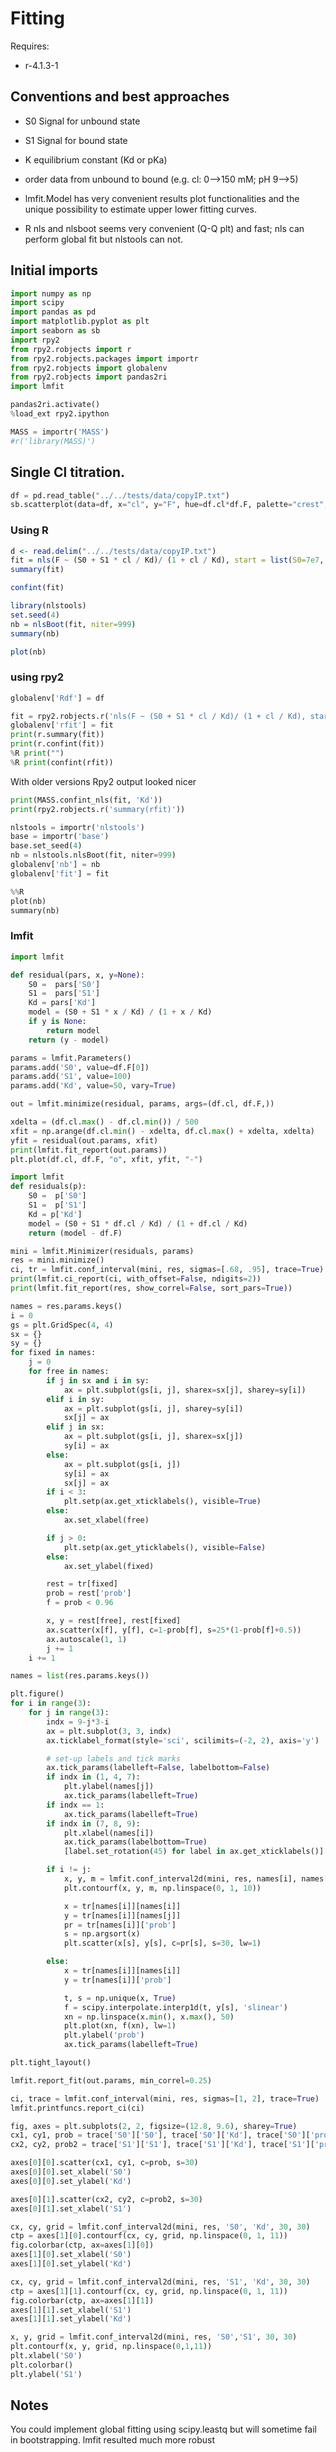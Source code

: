 #+PROPERTY: header-args:python :kernel python3 :pandoc t
#+PROPERTY: header-args :outputs both :results output :exports both
#+OPTIONS: toc:nil num:nil

* How to use this file                                                  :noexport:
=C-c C-e r r= to export to usage.rst file, which will be used by sphinx.
When prompted start R in docs/tutorials.

* Fitting
Requires:
- r-4.1.3-1

** Conventions and best approaches
- S0 Signal for unbound state
- S1 Signal for bound state
- K equilibrium constant (Kd or pKa)
- order data from unbound to bound (e.g. cl: 0–>150 mM; pH 9–>5)

- lmfit.Model has very convenient results plot functionalities and the unique possibility to estimate upper lower fitting curves.
- R nls and nlsboot seems very convenient (Q-Q plt) and fast; nls can perform global fit but nlstools can not.

** Initial imports
#+begin_src python
import numpy as np
import scipy
import pandas as pd
import matplotlib.pyplot as plt
import seaborn as sb
import rpy2
from rpy2.robjects import r
from rpy2.robjects.packages import importr
from rpy2.robjects import globalenv
from rpy2.robjects import pandas2ri
import lmfit

pandas2ri.activate()
%load_ext rpy2.ipython

MASS = importr('MASS')
#r('library(MASS)')
#+end_src

** Single Cl titration.


#+begin_src python :exports both :file ../_static/f01.png
df = pd.read_table("../../tests/data/copyIP.txt")
sb.scatterplot(data=df, x="cl", y="F", hue=df.cl*df.F, palette="crest", s=200, alpha=.8, legend=False)
#+end_src

*** Using R
:PROPERTIES:
:header-args:R: :session "global" :exports both
:END:

#+begin_src  R
d <- read.delim("../../tests/data/copyIP.txt")
fit = nls(F ~ (S0 + S1 * cl / Kd)/ (1 + cl / Kd), start = list(S0=7e7, S1=0, Kd=12), data=d)
summary(fit)
#+end_src

#+begin_src R
confint(fit)
#+end_src

#+begin_src R
library(nlstools)
set.seed(4)
nb = nlsBoot(fit, niter=999)
summary(nb)
#+end_src

#+begin_src R :results output graphics file :file ../_static/r_bs.png
plot(nb)
#+end_src

*** using rpy2
:PROPERTIES:
:header-args: :exports both
:END:

#+begin_src python
globalenv['Rdf'] = df

fit = rpy2.robjects.r('nls(F ~ (S0 + S1 * cl / Kd)/ (1 + cl / Kd), start = list(S0=7e7, S1=0, Kd=12), data=Rdf) ')
globalenv['rfit'] = fit
print(r.summary(fit))
print(r.confint(fit))
%R print("")
%R print(confint(rfit))
#+end_src
With older versions Rpy2 output looked nicer

#+begin_src python
print(MASS.confint_nls(fit, 'Kd'))
print(rpy2.robjects.r('summary(rfit)'))
#+end_src

#+begin_src python
nlstools = importr('nlstools')
base = importr('base')
base.set_seed(4)
nb = nlstools.nlsBoot(fit, niter=999)
globalenv['nb'] = nb
globalenv['fit'] = fit
#+end_src

#+begin_src python :file ../_static/rpy_bs.png
%%R
plot(nb)
summary(nb)
#+end_src
*** lmfit
#+begin_src python :file ../_static/lmfit1.png
import lmfit

def residual(pars, x, y=None):
    S0 =  pars['S0']
    S1 =  pars['S1']
    Kd = pars['Kd']
    model = (S0 + S1 * x / Kd) / (1 + x / Kd)
    if y is None:
        return model
    return (y - model)

params = lmfit.Parameters()
params.add('S0', value=df.F[0])
params.add('S1', value=100)
params.add('Kd', value=50, vary=True)

out = lmfit.minimize(residual, params, args=(df.cl, df.F,))

xdelta = (df.cl.max() - df.cl.min()) / 500
xfit = np.arange(df.cl.min() - xdelta, df.cl.max() + xdelta, xdelta)
yfit = residual(out.params, xfit)
print(lmfit.fit_report(out.params))
plt.plot(df.cl, df.F, "o", xfit, yfit, "-")
#+end_src

#+begin_src python
import lmfit
def residuals(p):
    S0 =  p['S0']
    S1 =  p['S1']
    Kd = p['Kd']
    model = (S0 + S1 * df.cl / Kd) / (1 + df.cl / Kd)
    return (model - df.F)

mini = lmfit.Minimizer(residuals, params)
res = mini.minimize()
ci, tr = lmfit.conf_interval(mini, res, sigmas=[.68, .95], trace=True)
print(lmfit.ci_report(ci, with_offset=False, ndigits=2))
print(lmfit.fit_report(res, show_correl=False, sort_pars=True))
#+end_src

#+begin_src python :file ../_static/lmfit2.png
names = res.params.keys()
i = 0
gs = plt.GridSpec(4, 4)
sx = {}
sy = {}
for fixed in names:
    j = 0
    for free in names:
        if j in sx and i in sy:
            ax = plt.subplot(gs[i, j], sharex=sx[j], sharey=sy[i])
        elif i in sy:
            ax = plt.subplot(gs[i, j], sharey=sy[i])
            sx[j] = ax
        elif j in sx:
            ax = plt.subplot(gs[i, j], sharex=sx[j])
            sy[i] = ax
        else:
            ax = plt.subplot(gs[i, j])
            sy[i] = ax
            sx[j] = ax
        if i < 3:
            plt.setp(ax.get_xticklabels(), visible=True)
        else:
            ax.set_xlabel(free)

        if j > 0:
            plt.setp(ax.get_yticklabels(), visible=False)
        else:
            ax.set_ylabel(fixed)

        rest = tr[fixed]
        prob = rest['prob']
        f = prob < 0.96

        x, y = rest[free], rest[fixed]
        ax.scatter(x[f], y[f], c=1-prob[f], s=25*(1-prob[f]+0.5))
        ax.autoscale(1, 1)
        j += 1
    i += 1
#+end_src

#+begin_src python :file ../_static/lmfit3.png
names = list(res.params.keys())

plt.figure()
for i in range(3):
    for j in range(3):
        indx = 9-j*3-i
        ax = plt.subplot(3, 3, indx)
        ax.ticklabel_format(style='sci', scilimits=(-2, 2), axis='y')

        # set-up labels and tick marks
        ax.tick_params(labelleft=False, labelbottom=False)
        if indx in (1, 4, 7):
            plt.ylabel(names[j])
            ax.tick_params(labelleft=True)
        if indx == 1:
            ax.tick_params(labelleft=True)
        if indx in (7, 8, 9):
            plt.xlabel(names[i])
            ax.tick_params(labelbottom=True)
            [label.set_rotation(45) for label in ax.get_xticklabels()]

        if i != j:
            x, y, m = lmfit.conf_interval2d(mini, res, names[i], names[j], 20, 20)
            plt.contourf(x, y, m, np.linspace(0, 1, 10))

            x = tr[names[i]][names[i]]
            y = tr[names[i]][names[j]]
            pr = tr[names[i]]['prob']
            s = np.argsort(x)
            plt.scatter(x[s], y[s], c=pr[s], s=30, lw=1)

        else:
            x = tr[names[i]][names[i]]
            y = tr[names[i]]['prob']

            t, s = np.unique(x, True)
            f = scipy.interpolate.interp1d(t, y[s], 'slinear')
            xn = np.linspace(x.min(), x.max(), 50)
            plt.plot(xn, f(xn), lw=1)
            plt.ylabel('prob')
            ax.tick_params(labelleft=True)

plt.tight_layout()
#+end_src

#+begin_src python :file ../_static/lmfit4.png
lmfit.report_fit(out.params, min_correl=0.25)

ci, trace = lmfit.conf_interval(mini, res, sigmas=[1, 2], trace=True)
lmfit.printfuncs.report_ci(ci)

fig, axes = plt.subplots(2, 2, figsize=(12.8, 9.6), sharey=True)
cx1, cy1, prob = trace['S0']['S0'], trace['S0']['Kd'], trace['S0']['prob']
cx2, cy2, prob2 = trace['S1']['S1'], trace['S1']['Kd'], trace['S1']['prob']

axes[0][0].scatter(cx1, cy1, c=prob, s=30)
axes[0][0].set_xlabel('S0')
axes[0][0].set_ylabel('Kd')

axes[0][1].scatter(cx2, cy2, c=prob2, s=30)
axes[0][1].set_xlabel('S1')

cx, cy, grid = lmfit.conf_interval2d(mini, res, 'S0', 'Kd', 30, 30)
ctp = axes[1][0].contourf(cx, cy, grid, np.linspace(0, 1, 11))
fig.colorbar(ctp, ax=axes[1][0])
axes[1][0].set_xlabel('S0')
axes[1][0].set_ylabel('Kd')

cx, cy, grid = lmfit.conf_interval2d(mini, res, 'S1', 'Kd', 30, 30)
ctp = axes[1][1].contourf(cx, cy, grid, np.linspace(0, 1, 11))
fig.colorbar(ctp, ax=axes[1][1])
axes[1][1].set_xlabel('S1')
axes[1][1].set_ylabel('Kd')
#+end_src
#+begin_src python :file ../_static/lmfit5.png
  x, y, grid = lmfit.conf_interval2d(mini, res, 'S0','S1', 30, 30)
  plt.contourf(x, y, grid, np.linspace(0,1,11))
  plt.xlabel('S0')
  plt.colorbar()
  plt.ylabel('S1')
#+end_src

** Notes
You could implement global fitting using scipy.leastq but will sometime fail in bootstrapping.
lmfit resulted much more robust

#+begin_src python :exports code
def fit_pH_global(fz, x, dy1, dy2):
    """Fit 2 dataset (x, y1, y2) with a single protonation site model
    """
    y1 = np.array(dy1)
    y2 = np.array(dy2)

    def ssq(p, x, y1, y2):
        return np.r_[y1 - fz(p[0], p[1:3], x), y2 - fz(p[0], p[3:5], x)]
    p0 = np.r_[x[2], y1[0], y1[-1], y2[0], y2[-1]]
    p, cov, info, msg, success = optimize.leastsq(ssq, p0, args=(x, y1, y2),
                                                  full_output=True, xtol=1e-11)
    res = namedtuple("Result", "success msg df chisqr K sK SA_1 sSA_1 \
                     SB_1 sSB_1 SA_2 sSA_2 SB_2 sSB_2")
    res.msg = msg
    res.success = success
    if 1 <= success <= 4:
        chisq = sum(info['fvec'] * info['fvec'])
        res.df = len(y1) + len(y2) - len(p)
        res.chisqr = chisq / res.df
        res.K = p[0]
        #res.sK = np.sqrt(cov[0][0] * res.chisqr)
        res.SA_1 = p[1]
        #res.sSA_1 = np.sqrt(cov[1][1] * res.chisqr)
        res.SB_1 = p[2]
        #res.sSB_1 = np.sqrt(cov[2][2] * res.chisqr)
        res.SA_2 = p[3]
        #res.sSA_2 = np.sqrt(cov[3][3] * res.chisqr)
        res.SB_2 = p[4]
        #res.sSB_2 = np.sqrt(cov[4][4] * res.chisqr)
    return res

result = fit_pH_global(fz, df.x, df.y1, df.y2)
#+end_src

